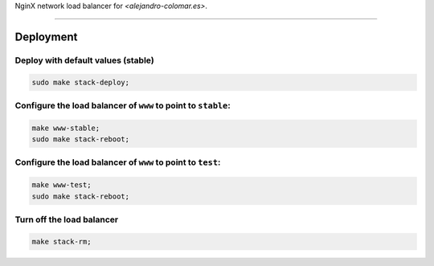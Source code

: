 NginX network load balancer for `<alejandro-colomar.es>`.


________________________________________________________________________________

Deployment
==========

Deploy with default values (stable)
^^^^^^^^^^^^^^^^^^^^^^^^^^^^^^^^^^^

.. code-block:: BASH

	sudo make stack-deploy;

Configure the load balancer of ``www`` to point to ``stable``:
^^^^^^^^^^^^^^^^^^^^^^^^^^^^^^^^^^^^^^^^^^^^^^^^^^^^^^^^^^^^^^

.. code-block:: BASH

	make www-stable;
	sudo make stack-reboot;

Configure the load balancer of ``www`` to point to ``test``:
^^^^^^^^^^^^^^^^^^^^^^^^^^^^^^^^^^^^^^^^^^^^^^^^^^^^^^^^^^^^

.. code-block:: BASH

	make www-test;
	sudo make stack-reboot;

Turn off the load balancer
^^^^^^^^^^^^^^^^^^^^^^^^^^

.. code-block:: BASH

	make stack-rm;
